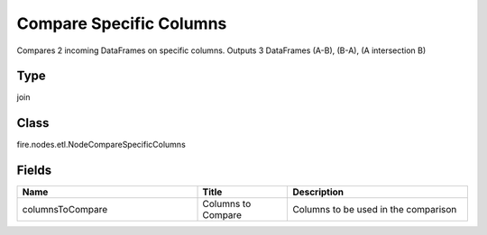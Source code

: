 Compare Specific Columns
=========== 

Compares 2 incoming DataFrames on specific columns. Outputs 3 DataFrames (A-B), (B-A), (A intersection B)

Type
--------- 

join

Class
--------- 

fire.nodes.etl.NodeCompareSpecificColumns

Fields
--------- 

.. list-table::
      :widths: 10 5 10
      :header-rows: 1

      * - Name
        - Title
        - Description
      * - columnsToCompare
        - Columns to Compare
        - Columns to be used in the comparison




